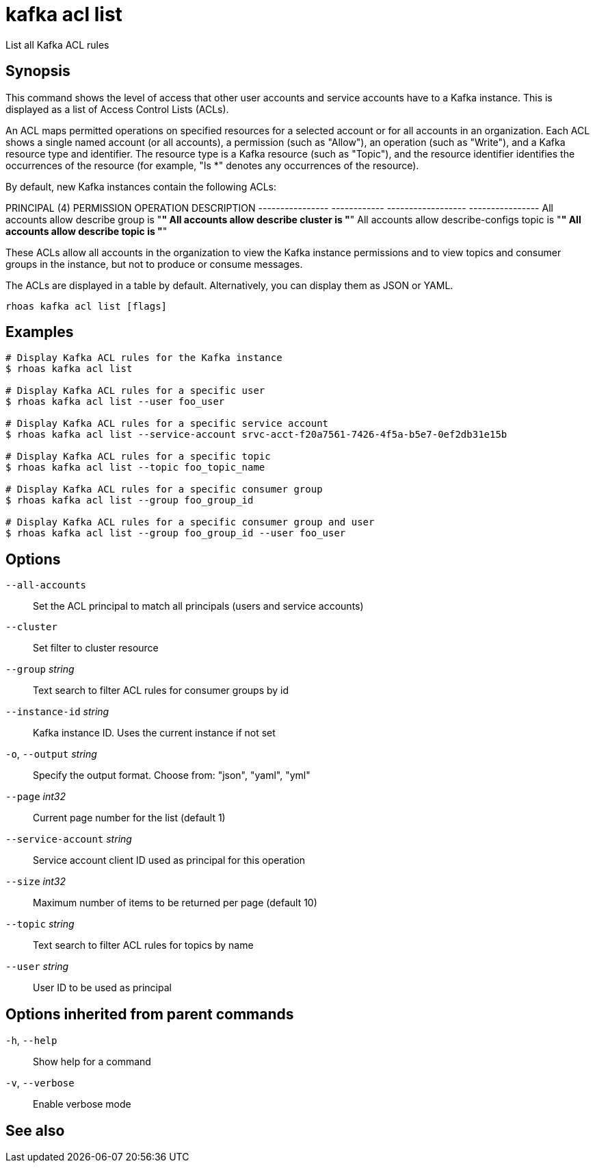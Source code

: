 ifdef::env-github,env-browser[:context: cmd]
[id='ref-rhoas-kafka-acl-list_{context}']
= kafka acl list

[role="_abstract"]
List all Kafka ACL rules

[discrete]
== Synopsis

This command shows the level of access that other user accounts and service accounts have to a Kafka instance. This is displayed as a list of Access Control Lists (ACLs).

An ACL maps permitted operations on specified resources for a selected account or for all accounts in an organization. Each ACL shows a single named account (or all accounts), a permission (such as "Allow"), an operation (such as "Write"), and a Kafka resource type and identifier. The resource type is a Kafka resource (such as "Topic"), and the resource identifier identifies the occurrences of the resource (for example, "Is *" denotes any occurrences of the resource).

By default, new Kafka instances contain the following ACLs:

PRINCIPAL (4)    PERMISSION   OPERATION          DESCRIPTION
---------------- ------------ ------------------ ----------------
All accounts     allow        describe           group is "*"
All accounts     allow        describe           cluster is "*"
All accounts     allow        describe-configs   topic is "*"
All accounts     allow        describe           topic is "*"

These ACLs allow all accounts in the organization to view the Kafka instance permissions and to view topics and consumer groups in the instance, but not to produce or consume messages.

The ACLs are displayed in a table by default. Alternatively, you can display them as JSON or YAML.


....
rhoas kafka acl list [flags]
....

[discrete]
== Examples

....
# Display Kafka ACL rules for the Kafka instance
$ rhoas kafka acl list

# Display Kafka ACL rules for a specific user
$ rhoas kafka acl list --user foo_user

# Display Kafka ACL rules for a specific service account
$ rhoas kafka acl list --service-account srvc-acct-f20a7561-7426-4f5a-b5e7-0ef2db31e15b

# Display Kafka ACL rules for a specific topic
$ rhoas kafka acl list --topic foo_topic_name

# Display Kafka ACL rules for a specific consumer group
$ rhoas kafka acl list --group foo_group_id

# Display Kafka ACL rules for a specific consumer group and user
$ rhoas kafka acl list --group foo_group_id --user foo_user

....

[discrete]
== Options

      `--all-accounts`::               Set the ACL principal to match all principals (users and service accounts)
      `--cluster`::                    Set filter to cluster resource
      `--group` _string_::             Text search to filter ACL rules for consumer groups by id
      `--instance-id` _string_::       Kafka instance ID. Uses the current instance if not set
  `-o`, `--output` _string_::          Specify the output format. Choose from: "json", "yaml", "yml"
      `--page` _int32_::               Current page number for the list  (default 1)
      `--service-account` _string_::   Service account client ID used as principal for this operation
      `--size` _int32_::               Maximum number of items to be returned per page  (default 10)
      `--topic` _string_::             Text search to filter ACL rules for topics by name
      `--user` _string_::              User ID to be used as principal

[discrete]
== Options inherited from parent commands

  `-h`, `--help`::      Show help for a command
  `-v`, `--verbose`::   Enable verbose mode

[discrete]
== See also


ifdef::env-github,env-browser[]
* link:rhoas_kafka_acl.adoc#rhoas-kafka-acl[rhoas kafka acl]	 - Kafka ACL management for users and service accounts
endif::[]
ifdef::pantheonenv[]
* link:{path}#ref-rhoas-kafka-acl_{context}[rhoas kafka acl]	 - Kafka ACL management for users and service accounts
endif::[]

